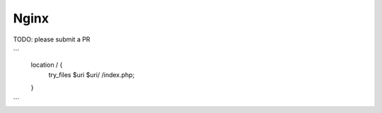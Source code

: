 
Nginx
=====

TODO: please submit a PR


```
	location / {
	    try_files $uri $uri/ /index.php;
	}
```

